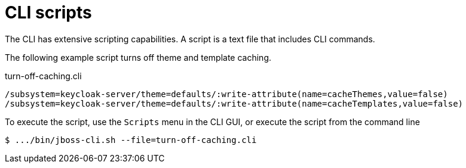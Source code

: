 [id="cli-scripts_{context}"]
= CLI scripts

The CLI has extensive scripting capabilities.  A script is a text
file that includes CLI commands.  

The following example script turns off theme and template caching.

.turn-off-caching.cli
[source]
----
/subsystem=keycloak-server/theme=defaults/:write-attribute(name=cacheThemes,value=false)
/subsystem=keycloak-server/theme=defaults/:write-attribute(name=cacheTemplates,value=false)
----
To execute the script, use the `Scripts` menu in the CLI GUI, or execute the
script from the command line
[source]
----
$ .../bin/jboss-cli.sh --file=turn-off-caching.cli
----

